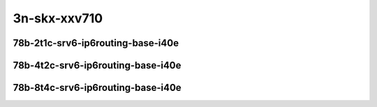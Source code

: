 
.. raw:: latex

    \clearpage

.. raw:: html

    <script type="text/javascript">

        function getDocHeight(doc) {
            doc = doc || document;
            var body = doc.body, html = doc.documentElement;
            var height = Math.max( body.scrollHeight, body.offsetHeight,
                html.clientHeight, html.scrollHeight, html.offsetHeight );
            return height;
        }

        function setIframeHeight(id) {
            var ifrm = document.getElementById(id);
            var doc = ifrm.contentDocument? ifrm.contentDocument:
                ifrm.contentWindow.document;
            ifrm.style.visibility = 'hidden';
            ifrm.style.height = "10px"; // reset to minimal height ...
            // IE opt. for bing/msn needs a bit added or scrollbar appears
            ifrm.style.height = getDocHeight( doc ) + 4 + "px";
            ifrm.style.visibility = 'visible';
        }

    </script>

..
    ## 3n-skx-xxv710
    ### 78b-?t?c-srv6-ip6routing-base-i40e
    10ge2p1xxv710-ethip6ip6-ip6base-srv6enc1sid-ndrpdr
    10ge2p1xxv710-ethip6srhip6-ip6base-srv6enc2sids-ndrpdr
    10ge2p1xxv710-ethip6srhip6-ip6base-srv6enc2sids-nodecaps-ndrpdr
    10ge2p1xxv710-ethip6srhip6-ip6base-srv6proxy-dyn-ndrpdr
    10ge2p1xxv710-ethip6srhip6-ip6base-srv6proxy-masq-ndrpdr
    10ge2p1xxv710-ethip6srhip6-ip6base-srv6proxy-stat-ndrpdr

3n-skx-xxv710
~~~~~~~~~~~~~

78b-2t1c-srv6-ip6routing-base-i40e
----------------------------------

.. raw:: html

    <center>
    <iframe id="01" onload="setIframeHeight(this.id)" width="700" frameborder="0" scrolling="no" src="../../_static/vpp/3n-skx-xxv710-78b-2t1c-srv6-ip6routing-base-i40e-ndr-hdrh-lat.html"></iframe>
    <p><br></p>
    </center>

.. raw:: latex

    \begin{figure}[H]
        \centering
            \graphicspath{{../_build/_static/vpp/}}
            \includegraphics[clip, trim=0cm 0cm 5cm 0cm, width=0.70\textwidth]{3n-skx-xxv710-78b-2t1c-srv6-ip6routing-base-i40e-ndr-hdrh-lat}
            \label{fig:3n-skx-xxv710-78b-2t1c-srv6-ip6routing-base-i40e-ndr-hdrh-lat}
    \end{figure}

.. raw:: latex

    \clearpage

78b-4t2c-srv6-ip6routing-base-i40e
----------------------------------

.. raw:: html

    <center>
    <iframe id="02" onload="setIframeHeight(this.id)" width="700" frameborder="0" scrolling="no" src="../../_static/vpp/3n-skx-xxv710-78b-4t2c-srv6-ip6routing-base-i40e-ndr-hdrh-lat.html"></iframe>
    <p><br></p>
    </center>

.. raw:: latex

    \begin{figure}[H]
        \centering
            \graphicspath{{../_build/_static/vpp/}}
            \includegraphics[clip, trim=0cm 0cm 5cm 0cm, width=0.70\textwidth]{3n-skx-xxv710-78b-4t2c-srv6-ip6routing-base-i40e-ndr-hdrh-lat}
            \label{fig:3n-skx-xxv710-78b-4t2c-srv6-ip6routing-base-i40e-ndr-hdrh-lat}
    \end{figure}

.. raw:: latex

    \clearpage

78b-8t4c-srv6-ip6routing-base-i40e
----------------------------------

.. raw:: html

    <center>
    <iframe id="03" onload="setIframeHeight(this.id)" width="700" frameborder="0" scrolling="no" src="../../_static/vpp/3n-skx-xxv710-78b-8t4c-srv6-ip6routing-base-i40e-ndr-hdrh-lat.html"></iframe>
    <p><br></p>
    </center>

.. raw:: latex

    \begin{figure}[H]
        \centering
            \graphicspath{{../_build/_static/vpp/}}
            \includegraphics[clip, trim=0cm 0cm 5cm 0cm, width=0.70\textwidth]{3n-skx-xxv710-78b-8t4c-srv6-ip6routing-base-i40e-ndr-hdrh-lat}
            \label{fig:3n-skx-xxv710-78b-8t4c-srv6-ip6routing-base-i40e-ndr-hdrh-lat}
    \end{figure}
